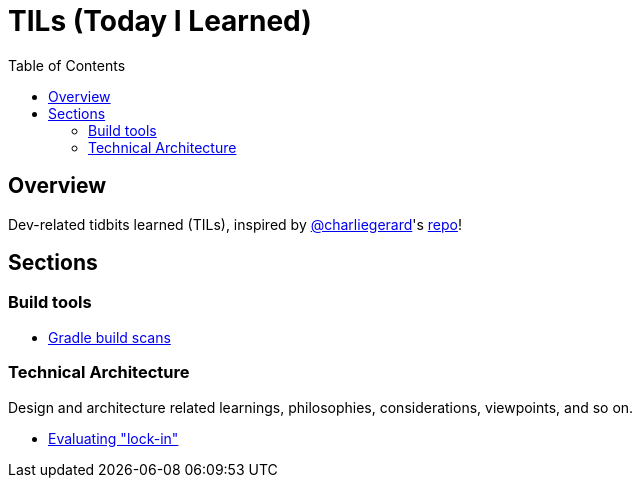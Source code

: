 = TILs (Today I Learned)
:toc:


== Overview

Dev-related tidbits learned (TILs), inspired by https://github.com/charliegerard[@charliegerard]'s link:https://github.com/charliegerard/dev-notes[repo]!


== Sections

=== Build tools

- link:docs/build-tools/gradle-build-scans.adoc[Gradle build scans]

=== Technical Architecture

Design and architecture related learnings, philosophies, considerations, viewpoints, and so on.

- link:docs/tech-architecture/lock-in.adoc[Evaluating "lock-in"]
